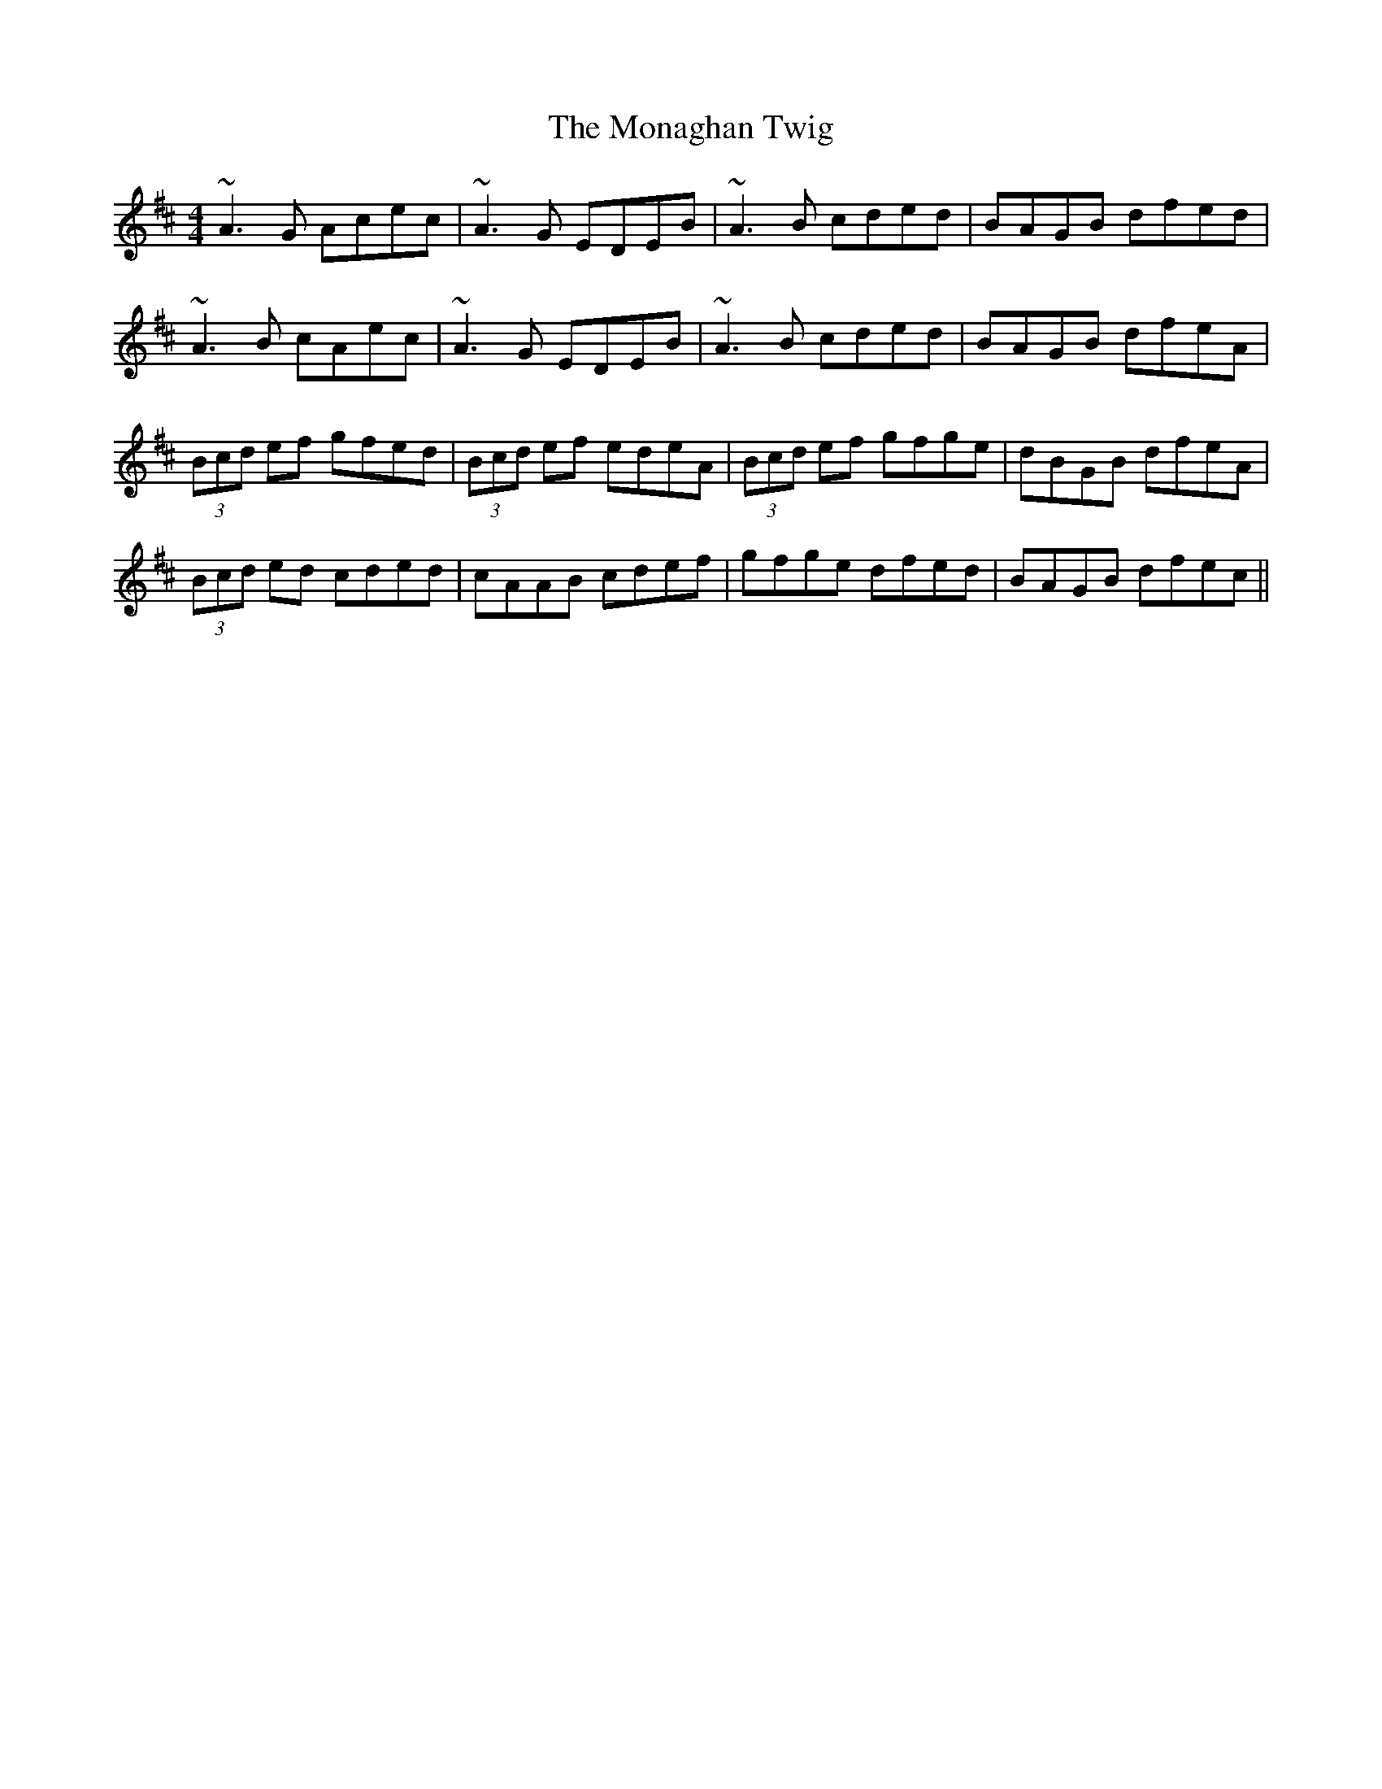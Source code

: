 X: 27536
T: Monaghan Twig, The
R: reel
M: 4/4
K: Amixolydian
~A3G Acec|~A3G EDEB|~A3B cded|BAGB dfed|
~A3B cAec|~A3G EDEB|~A3B cded|BAGB dfeA|
(3Bcd ef gfed|(3Bcd ef edeA|(3Bcd ef gfge|dBGB dfeA|
(3Bcd ed cded|cAAB cdef|gfge dfed|BAGB dfec||

